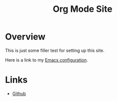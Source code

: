 #+title: Org Mode Site

* Overview

  This is just some filler test for setting up this site.
  
  Here is a link to my [[./Emacs.org][Emacs configuration]].

 
* Links
  - [[https://github.com/mekkamagnus][Github]]
